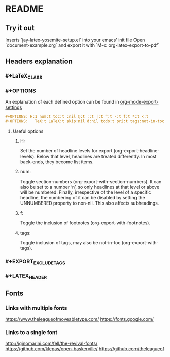 * README
** Try it out
Inserts `jay-latex-yosemite-setup.el` into your emacs' init file
Open `document-example.org` and export it with `M-x: org-latex-export-to-pdf`

** Headers explanation
*** #+LaTeX_CLASS
*** #+OPTIONS
An explanation of each defined option can be found in [[http://orgmode.org/manual/Export-settings.html#fnd-2][org-mode-export-settings]]

#+srcname: options example
#+begin_src org
#+OPTIONS: H:1 num:t toc:t :nil @:t ::t |:t ^:t -:t f:t *:t <:t
#+OPTIONS:   TeX:t LaTeX:t skip:nil d:nil todo:t pri:t tags:not-in-toc
#+end_src

**** Useful options
***** H:
Set the number of headline levels for export (org-export-headline-levels). Below
that level, headlines are treated differently. In most back-ends, they become
list items.

***** num:
Toggle section-numbers (org-export-with-section-numbers). It can also be set to
a number ‘n’, so only headlines at that level or above will be numbered.
Finally, irrespective of the level of a specific headline, the numbering of it
can be disabled by setting the UNNUMBERED property to non-nil. This also affects
subheadings.

***** f:
Toggle the inclusion of footnotes (org-export-with-footnotes). 

***** tags:
Toggle inclusion of tags, may also be not-in-toc (org-export-with-tags). 

*** #+EXPORT_EXCLUDE_TAGS
*** #+LATEX_HEADER
** Fonts
*** Links with multiple fonts
https://www.theleagueofmoveabletype.com/
https://fonts.google.com/
*** Links to a single font
http://iginomarini.com/fell/the-revival-fonts/
https://github.com/klepas/open-baskerville/
https://github.com/theleagueof
